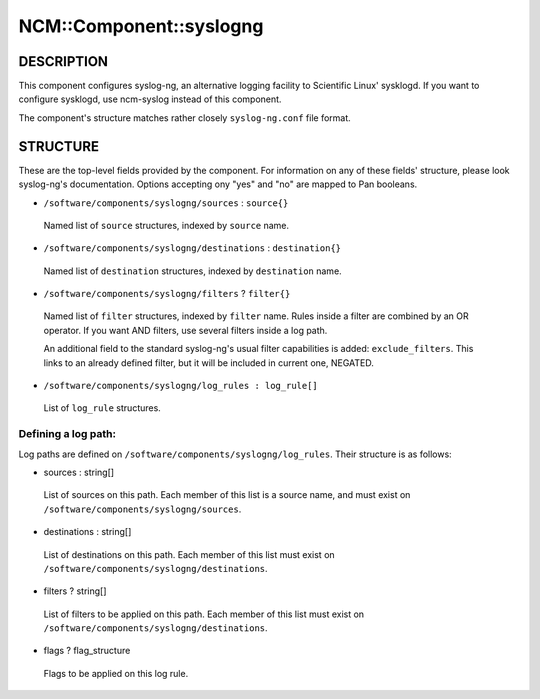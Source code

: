 
##########################
NCM\::Component\::syslogng
##########################


***********
DESCRIPTION
***********


This component configures syslog-ng, an alternative logging facility
to Scientific Linux' sysklogd. If you want to configure sysklogd, use
ncm-syslog instead of this component.

The component's structure matches rather closely ``syslog-ng.conf`` file format.


*********
STRUCTURE
*********


These are the top-level fields provided by the component. For
information on any of these fields' structure, please look syslog-ng's
documentation. Options accepting ony "yes" and "no" are mapped to Pan
booleans.


* ``/software/components/syslogng/sources`` : ``source{}``
 
 Named list of ``source`` structures, indexed by ``source`` name.
 


* ``/software/components/syslogng/destinations`` : ``destination{}``
 
 Named list of ``destination`` structures, indexed by ``destination``
 name.
 


* ``/software/components/syslogng/filters`` ? ``filter{}``
 
 Named list of ``filter`` structures, indexed by ``filter`` name. Rules
 inside a filter are combined by an OR operator. If you want AND
 filters, use several filters inside a log path.
 
 An additional field to the standard syslog-ng's usual filter
 capabilities is added: ``exclude_filters``. This links to an already
 defined filter, but it will be included in current one, NEGATED.
 


* ``/software/components/syslogng/log_rules : log_rule[]``
 
 List of ``log_rule`` structures.
 


Defining a log path:
====================


Log paths are defined on
``/software/components/syslogng/log_rules``. Their structure is as
follows:


* sources : string[]
 
 List of sources on this path. Each member of this list is a source
 name, and must exist on ``/software/components/syslogng/sources``.
 


* destinations : string[]
 
 List of destinations on this path. Each member of this list must exist
 on ``/software/components/syslogng/destinations``.
 


* filters ? string[]
 
 List of filters to be applied on this path. Each member of this list
 must exist on ``/software/components/syslogng/destinations``.
 


* flags ? flag_structure
 
 Flags to be applied on this log rule.
 



